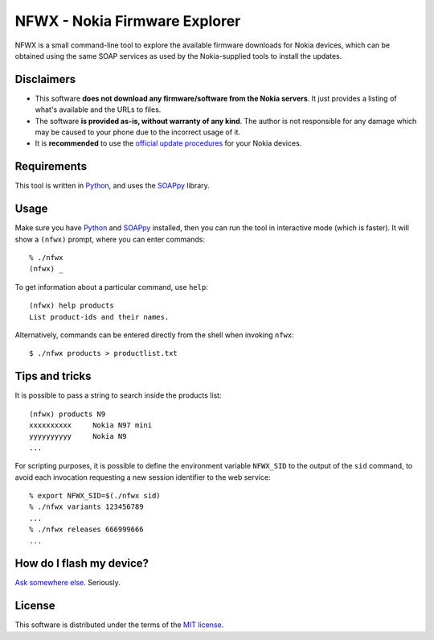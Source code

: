 ==============================
NFWX - Nokia Firmware Explorer
==============================

NFWX is a small command-line tool to explore the available firmware
downloads for Nokia devices, which can be obtained using the same
SOAP services as used by the Nokia-supplied tools to install the
updates.


Disclaimers
===========

* This software **does not download any firmware/software from the Nokia
  servers**. It just provides a listing of what's available and the URLs
  to files.

* The software **is provided as-is, without warranty of any kind**.
  The author is not responsible for any damage which may be caused to
  your phone due to the incorrect usage of it.

* It is **recommended** to use the `official update procedures`__ for
  your Nokia devices.

__ http://www.nokia.com/global/support/software-update/update-your-phone/


Requirements
============

This tool is written in Python_, and uses the SOAPpy_ library.

.. _python: http://www.python.org
.. _soappy: https://github.com/tarequeh/SOAPpy


Usage
=====

Make sure you have Python_ and SOAPpy_ installed, then you can run the
tool in interactive mode (which is faster). It will show a ``(nfwx)``
prompt, where you can enter commands::

  % ./nfwx
  (nfwx) _

To get information about a particular command, use ``help``::

  (nfwx) help products
  List product-ids and their names.

Alternatively, commands can be entered directly from the shell when
invoking ``nfwx``::

  $ ./nfwx products > productlist.txt


Tips and tricks
===============

It is possible to pass a string to search inside the products list::

  (nfwx) products N9
  xxxxxxxxxx     Nokia N97 mini
  yyyyyyyyyy     Nokia N9
  ...

For scripting purposes, it is possible to define the environment variable
``NFWX_SID`` to the output of the ``sid`` command, to avoid each invocation
requesting a new session identifier to the web service::

  % export NFWX_SID=$(./nfwx sid)
  % ./nfwx variants 123456789
  ...
  % ./nfwx releases 666999666
  ...


How do I flash my device?
=========================

`Ask somewhere else`__. Seriously.

__ http://lmgtfy.com/?q=how+to+flash+a+nokia+phone


License
=======

This software is distributed under the terms of the `MIT license`__.

__ http://opensource.org/licenses/mit-license.php

